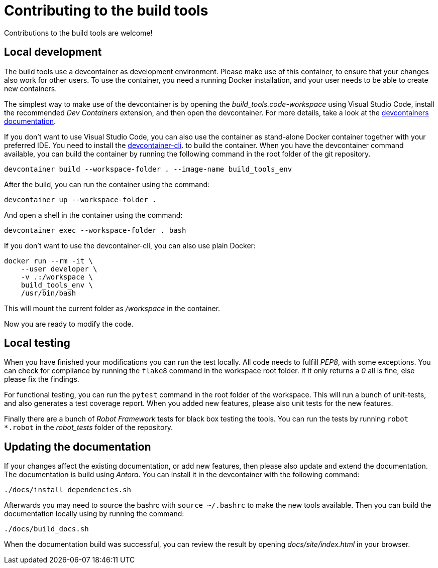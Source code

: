 = Contributing to the build tools

Contributions to the build tools are welcome!

== Local development

The build tools use a devcontainer as development environment.
Please make use of this container, to ensure that your changes
also work for other users. To use the container, you need a 
running Docker installation, and your user needs to be able 
to create new containers.

The simplest way to make use of the devcontainer is by opening 
the _build_tools.code-workspace_ using Visual Studio Code,
install the recommended _Dev Containers_ extension, and then
open the devcontainer. For more details, take a look at the
https://code.visualstudio.com/docs/devcontainers/containers[devcontainers documentation].

If you don't want to use Visual Studio Code, you can also use the
container as stand-alone Docker container together with your
preferred IDE. You need to install the 
https://code.visualstudio.com/docs/devcontainers/devcontainer-cli[devcontainer-cli].
to build the container. When you have the devcontainer command
available, you can build the container by running the following
command in the root folder of the git repository.

[source,bash]
----
devcontainer build --workspace-folder . --image-name build_tools_env
----


After the build, you can run the container using the command:

[source,bash]
----
devcontainer up --workspace-folder .
----

And open a shell in the container using the command:

[source,bash]
----
devcontainer exec --workspace-folder . bash
----

If you don't want to use the devcontainer-cli, you can also use plain Docker:

[source,bash]
----
docker run --rm -it \
    --user developer \
    -v .:/workspace \
    build_tools_env \
    /usr/bin/bash
----

This will mount the current folder as _/workspace_ in the container.

Now you are ready to modify the code.

== Local testing

When you have finished your modifications you can run the test locally.
All code needs to fulfill _PEP8_, with some exceptions.
You can check for compliance by running the `flake8` command in the
workspace root folder. If it only returns a _0_ all is fine, else
please fix the findings.

For functional testing, you can run the `pytest` command in the root
folder of the workspace. This will run a bunch of unit-tests, and also
generates a test coverage report. When you added new features, please also
unit tests for the new features.

Finally there are a bunch of _Robot Framework_ tests for black box
testing the tools. You can run the tests by running `robot *.robot`
in the _robot_tests_ folder of the repository.

== Updating the documentation

If your changes affect the existing documentation, or add new features,
then please also update and extend the documentation.
The documentation is build using _Antora_.
You can install it in the devcontainer with the following command:

[source,bash]
----
./docs/install_dependencies.sh
----

Afterwards you may need to source the bashrc with `source ~/.bashrc`
to make the new tools available. Then you can build the documentation
locally using by running the command:

[source,bash]
----
./docs/build_docs.sh
----

When the documentation build was successful, you can review the result
by opening _docs/site/index.html_ in your browser.
